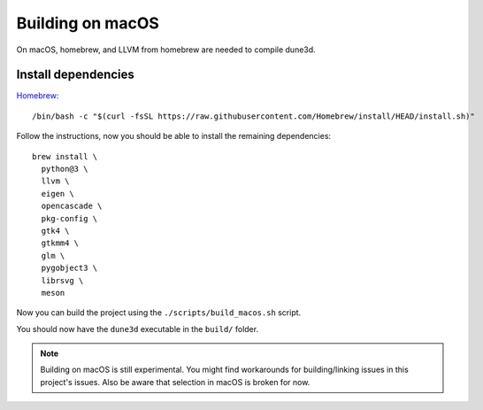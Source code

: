 Building on macOS
=================

On macOS, homebrew, and LLVM from homebrew are needed to compile dune3d.


Install dependencies
--------------------

`Homebrew: <https://brew.sh>`_

::

   /bin/bash -c "$(curl -fsSL https://raw.githubusercontent.com/Homebrew/install/HEAD/install.sh)"


Follow the instructions, now you should be able to install the remaining dependencies:

::

   brew install \
     python@3 \
     llvm \
     eigen \
     opencascade \
     pkg-config \
     gtk4 \
     gtkmm4 \
     glm \
     pygobject3 \
     librsvg \
     meson

Now you can build the project using the ``./scripts/build_macos.sh`` script.

You should now have the ``dune3d`` executable in the ``build/`` folder.


.. note::
  Building on macOS is still experimental. You might find workarounds for building/linking issues in this project's issues. Also be aware that selection in macOS is broken for now.
